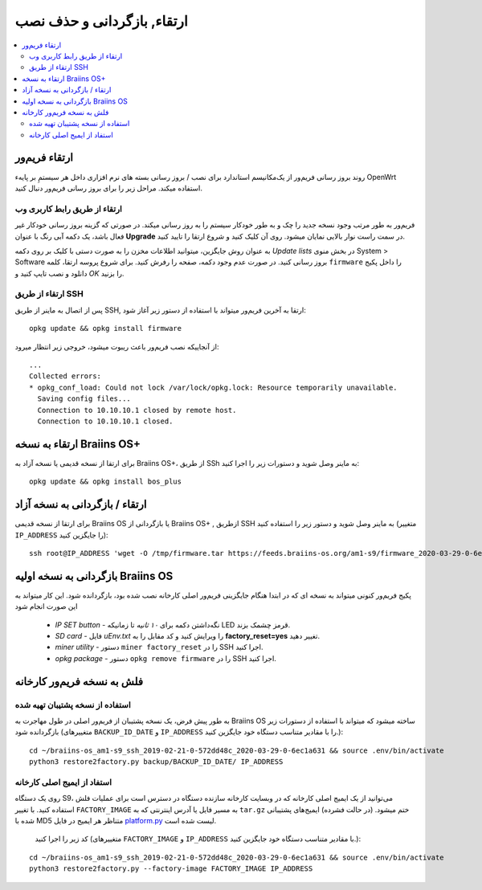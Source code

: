 #####################################
ارتقاء, بازگردانی و حذف نصب
#####################################

.. contents::
	:local:
	:depth: 2

.. _upgrade_bos:

****************
ارتقاء فریم‌ور
****************

روند بروز رسانی فریم‌ور از یک‌مکانیسم استاندارد برای نصب / بروز رسانی بسته های نرم افزاری داخل هر سیستمِ بر پایهء OpenWrt استفاده میکند. مراحل زیر را برای بروز رسانی فریم‌ور  دنبال کنید.

ارتقاء از طریق رابط کاربری وب
==============================

فریم‌ور به طور مرتب وجود نسخه جدید را چک و به طور خودکار سیستم را به روز رسانی میکند. در صورتی که گزینه بروز رسانی خودکار غیر فعال باشد، یک دکمه آبی رنگ با عنوان **Upgrade** در سمت راست نوار بالایی نمایان میشود. روی آن کلیک کنید و شروع ارتقا را تایید کنید.

به عنوان روش جایگزین، میتوانید اطلاعات مخزن را به صورت دستی با کلیک بر روی دکمه *Update lists* در بخش منوی System > Software بروز رسانی کنید. در صورت عدم وجود دکمه، صفحه را رفرش کنید. برای شروع پروسه ارتقا، کلمه ``firmware`` را داخل پکیج دانلود و نصب تایپ کنید و *OK* را بزنید.

ارتقاء از طریق SSH
===================

پس از اتصال به ماینر از طریق SSH, ارتقا به آخرین فریم‌ور میتواند با استفاده از دستور زیر آغاز شود:

::

  opkg update && opkg install firmware

از آنجاییکه نصب فریم‌ور باعث ریبوت میشود، خروجی زیر انتظار میرود:

::

  ...
  Collected errors:
  * opkg_conf_load: Could not lock /var/lock/opkg.lock: Resource temporarily unavailable.
    Saving config files...
    Connection to 10.10.10.1 closed by remote host.
    Connection to 10.10.10.1 closed.

.. _upgrade_community_bos_plus:

**********************************
ارتقاء به نسخه Braiins OS+
**********************************

برای ارتقا از نسخه قدیمی یا نسخه آزاد به Braiins OS+، از طریق SSh به ماینر وصل شوید و دستورات زیر را اجرا کنید:

::

    opkg update && opkg install bos_plus

.. _downgrade_bos_plus_community:

*********************************
ارتقاء / بازگردانی به نسخه آزاد
*********************************

برای ارتقا از نسخه قدیمی Braiins OS یا بازگردانی از Braiins OS+ , ازطریق SSH به ماینر وصل شوید و دستور زیر را استفاده کنید (متغییر ``IP_ADDRESS`` را جایگزین کنید):

::

  ssh root@IP_ADDRESS 'wget -O /tmp/firmware.tar https://feeds.braiins-os.org/am1-s9/firmware_2020-03-29-0-6ec1a631_arm_cortex-a9_neon.tar && sysupgrade -F /tmp/firmware.tar'

.. _downgrade_bos_stock:

***********************************
بازگردانی به نسخه اولیه Braiins OS
***********************************

پکیج فریم‌ور کنونی میتواند به نسخه ای که در ابتدا هنگام جایگزینی فریم‌ور اصلی کارخانه نصب شده بود، بازگردانده شود. این کار میتواند به این صورت انجام شود

 -  *IP SET button* - نگه‌داشتن دکمه برای *۱۰ ثانیه* تا زمانیکه LED قرمز چشمک بزند.
 -  *SD card* - فایل *uEnv.txt* را ویرایش کنید و کد مقابل را به **factory_reset=yes** تغییر دهید.
 -  *miner utility* - دستور ``miner factory_reset`` را در SSH اجرا کنید.
 -  *opkg package* - دستور ``opkg remove firmware`` را در SSH اجرا کنید.

***************************
فلش به نسخه فریم‌ور کارخانه
***************************

استفاده از نسخه پشتیبان تهیه شده
=================================

به طور پیش فرض، یک نسخه پشتیبان از فریم‌ور اصلی در طول مهاجرت به Braiins OS ساخته میشود که میتواند با استفاده از دستورات زیر بازگردانده شود (متغییرهای ``BACKUP_ID_DATE`` و ``IP_ADDRESS`` را با مقادیر متناسب دستگاه خود جایگزین کنید.):

::

  cd ~/braiins-os_am1-s9_ssh_2019-02-21-0-572dd48c_2020-03-29-0-6ec1a631 && source .env/bin/activate
  python3 restore2factory.py backup/BACKUP_ID_DATE/ IP_ADDRESS

استفاد از ایمیج اصلی کارخانه
=============================

روی یک دستگاه S9، می‌توانید از یک ایمیج اصلی کارخانه که در وبسایت کارخانه سازنده دستگاه در دسترس است برای عملیات فلش استفاده کنید. با تغییر ``FACTORY_IMAGE`` به مسیر فایل یا آدرس اینترنتی که به ``tar.gz`` ختم میشود. (در حالت فشرده) ایمیج‌های پشتیبانی شده با MD5 متناظر هر ایمیج در فایل `platform.py <https://github.com/braiins/braiins/blob/master/braiins-os/upgrade/am1/platform.py>`__ لیست شده است.

 کد زیر را اجرا کنید (متغییرهای ``FACTORY_IMAGE`` و ``IP_ADDRESS`` با مقادیر متناسب دستگاه خود جایگزین کنید.):

::

  cd ~/braiins-os_am1-s9_ssh_2019-02-21-0-572dd48c_2020-03-29-0-6ec1a631 && source .env/bin/activate
  python3 restore2factory.py --factory-image FACTORY_IMAGE IP_ADDRESS
